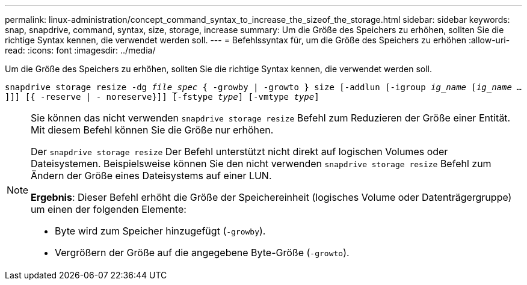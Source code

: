 ---
permalink: linux-administration/concept_command_syntax_to_increase_the_sizeof_the_storage.html 
sidebar: sidebar 
keywords: snap, snapdrive, command, syntax, size, storage, increase 
summary: Um die Größe des Speichers zu erhöhen, sollten Sie die richtige Syntax kennen, die verwendet werden soll. 
---
= Befehlssyntax für, um die Größe des Speichers zu erhöhen
:allow-uri-read: 
:icons: font
:imagesdir: ../media/


[role="lead"]
Um die Größe des Speichers zu erhöhen, sollten Sie die richtige Syntax kennen, die verwendet werden soll.

`snapdrive storage resize -dg _file_spec_ { -growby | -growto } size [-addlun [-igroup _ig_name_ [_ig_name ..._]]] [{ -reserve | - noreserve}]] [-fstype _type_] [-vmtype _type_]`

[NOTE]
====
Sie können das nicht verwenden `snapdrive storage resize` Befehl zum Reduzieren der Größe einer Entität. Mit diesem Befehl können Sie die Größe nur erhöhen.

Der `snapdrive storage resize` Der Befehl unterstützt nicht direkt auf logischen Volumes oder Dateisystemen. Beispielsweise können Sie den nicht verwenden `snapdrive storage resize` Befehl zum Ändern der Größe eines Dateisystems auf einer LUN.

*Ergebnis*: Dieser Befehl erhöht die Größe der Speichereinheit (logisches Volume oder Datenträgergruppe) um einen der folgenden Elemente:

* Byte wird zum Speicher hinzugefügt (`-growby`).
* Vergrößern der Größe auf die angegebene Byte-Größe (`-growto`).


====